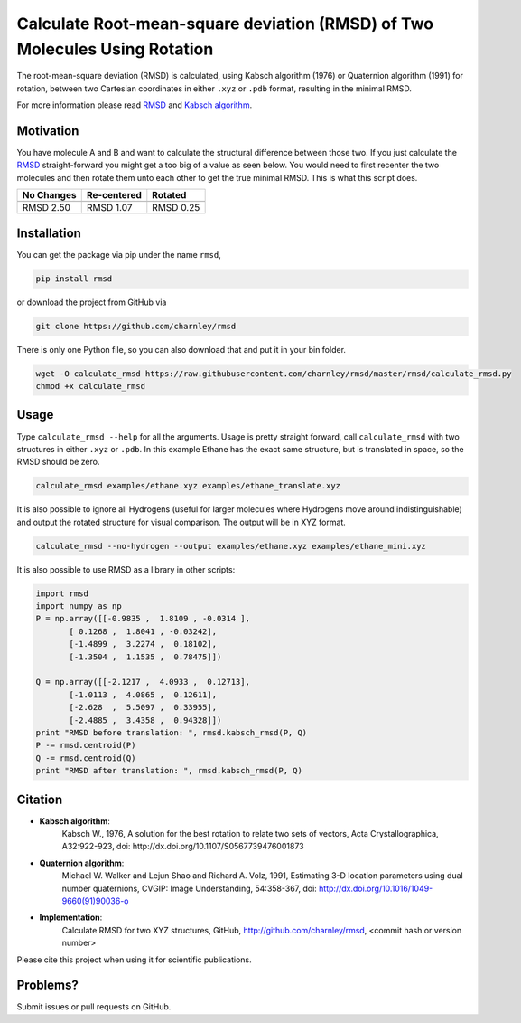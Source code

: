
Calculate Root-mean-square deviation (RMSD) of Two Molecules Using Rotation
===========================================================================

The root-mean-square deviation (RMSD) is calculated, using Kabsch algorithm
(1976) or Quaternion algorithm (1991) for rotation, between two Cartesian
coordinates in either ``.xyz`` or ``.pdb`` format, resulting in the minimal RMSD.

For more information please read RMSD_ and `Kabsch algorithm`_.

.. _RMSD: http://en.wikipedia.org/wiki/Root-mean-square_deviation
.. _Kabsch algorithm: http://en.wikipedia.org/wiki/Kabsch_algorithm

Motivation
----------

You have molecule A and B and want to calculate the structural difference
between those two.
If you just calculate the RMSD_ straight-forward you might get a too big of a
value as seen below.
You would need to first recenter the two molecules and then rotate them unto
each other to get the true minimal RMSD. This is what this script does.

==========  ===========  ==========
No Changes  Re-centered  Rotated
----------  -----------  ----------
|begin|     |translate|  |rotate|
==========  ===========  ==========
RMSD 2.50   RMSD 1.07    RMSD 0.25
==========  ===========  ==========

.. |begin| image:: https://raw.githubusercontent.com/charnley/rmsd/master/img/plot_beginning.png
.. |translate| image:: https://raw.githubusercontent.com/charnley/rmsd/master/img/plot_translated.png
.. |rotate| image:: https://raw.githubusercontent.com/charnley/rmsd/master/img/plot_rotated.png


Installation
------------

You can get the package via pip under the name ``rmsd``,

.. code-block:: bash

    pip install rmsd


or download the project from GitHub via

.. code-block:: bash

    git clone https://github.com/charnley/rmsd


There is only one Python file, so you can also download that and put it in your
bin folder.

.. code-block:: bash

    wget -O calculate_rmsd https://raw.githubusercontent.com/charnley/rmsd/master/rmsd/calculate_rmsd.py
    chmod +x calculate_rmsd


Usage
-----

Type ``calculate_rmsd --help`` for all the arguments.
Usage is pretty straight forward, call ``calculate_rmsd`` with two structures
in either ``.xyz`` or ``.pdb``. In this example Ethane has the exact same structure,
but is translated in space, so the RMSD should be zero.

.. code-block:: bash

    calculate_rmsd examples/ethane.xyz examples/ethane_translate.xyz

It is also possible to ignore all Hydrogens (useful for larger molecules where
Hydrogens move around indistinguishable) and output the rotated structure for
visual comparison. The output will be in XYZ format.

.. code-block:: bash

    calculate_rmsd --no-hydrogen --output examples/ethane.xyz examples/ethane_mini.xyz


It is also possible to use RMSD as a library in other scripts:

.. code-block:: python

    import rmsd
    import numpy as np
    P = np.array([[-0.9835 ,  1.8109 , -0.0314 ],
           [ 0.1268 ,  1.8041 , -0.03242],
           [-1.4899 ,  3.2274 ,  0.18102],
           [-1.3504 ,  1.1535 ,  0.78475]])

    Q = np.array([[-2.1217 ,  4.0933 ,  0.12713],
           [-1.0113 ,  4.0865 ,  0.12611],
           [-2.628  ,  5.5097 ,  0.33955],
           [-2.4885 ,  3.4358 ,  0.94328]])
    print "RMSD before translation: ", rmsd.kabsch_rmsd(P, Q)
    P -= rmsd.centroid(P)
    Q -= rmsd.centroid(Q)
    print "RMSD after translation: ", rmsd.kabsch_rmsd(P, Q)


Citation
--------

- **Kabsch algorithm**:
    Kabsch W., 1976,
    A solution for the best rotation to relate two sets of vectors,
    Acta Crystallographica, A32:922-923,
    doi: http://dx.doi.org/10.1107/S0567739476001873

- **Quaternion algorithm**:
    Michael W. Walker and Lejun Shao and Richard A. Volz, 1991,
    Estimating 3-D location parameters using dual number quaternions, CVGIP: Image Understanding, 54:358-367,
    doi: http://dx.doi.org/10.1016/1049-9660(91)90036-o

- **Implementation**:
    Calculate RMSD for two XYZ structures, GitHub,
    http://github.com/charnley/rmsd, <commit hash or version number>

Please cite this project when using it for scientific publications.


Problems?
---------

Submit issues or pull requests on GitHub.
